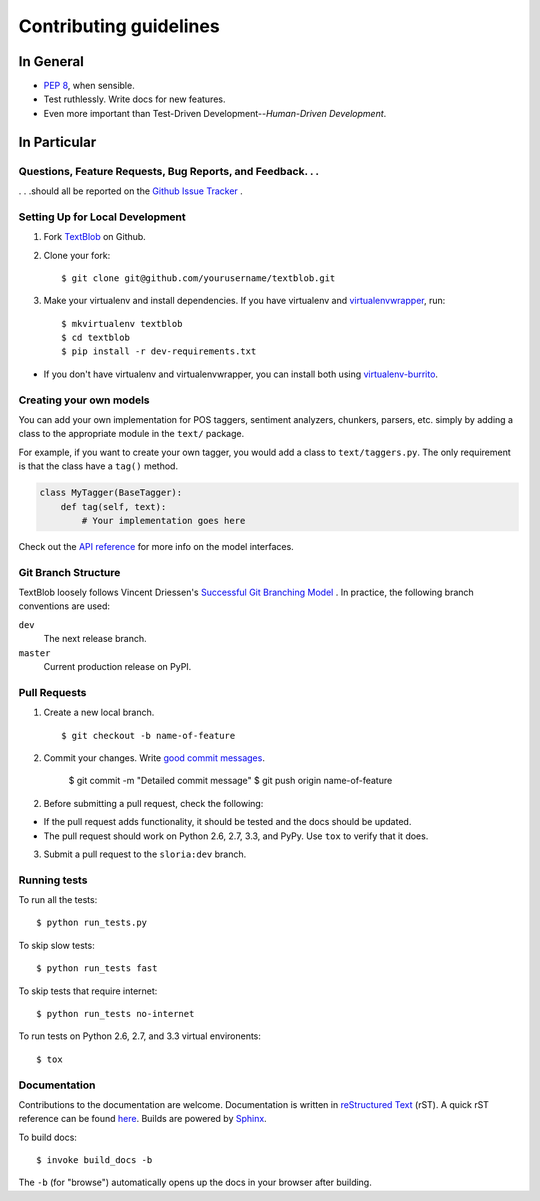 Contributing guidelines
=======================

In General
----------

- `PEP 8`_, when sensible.
- Test ruthlessly. Write docs for new features.
- Even more important than Test-Driven Development--*Human-Driven Development*.

.. _`PEP 8`: http://www.python.org/dev/peps/pep-0008/


In Particular
-------------

Questions, Feature Requests, Bug Reports, and Feedback. . .
+++++++++++++++++++++++++++++++++++++++++++++++++++++++++++

. . .should all be reported on the `Github Issue Tracker`_ .

.. _`Github Issue Tracker`: https://github.com/sloria/TextBlob/issues?state=open

Setting Up for Local Development
++++++++++++++++++++++++++++++++

1. Fork TextBlob_ on Github.
2. Clone your fork::

    $ git clone git@github.com/yourusername/textblob.git

3. Make your virtualenv and install dependencies. If you have virtualenv and virtualenvwrapper_, run::

    $ mkvirtualenv textblob
    $ cd textblob
    $ pip install -r dev-requirements.txt

- If you don't have virtualenv and virtualenvwrapper, you can install both using `virtualenv-burrito`_.

Creating your own models
++++++++++++++++++++++++

You can add your own implementation for POS taggers, sentiment analyzers, chunkers, parsers, etc. simply by adding a class to the appropriate module in the ``text/`` package.

For example, if you want to create your own tagger, you would add a class to ``text/taggers.py``. The only requirement is that the class have a ``tag()`` method.

.. code-block:: python

    class MyTagger(BaseTagger):
        def tag(self, text):
            # Your implementation goes here


Check out the `API reference`_ for more info on the model interfaces.

.. _`API reference`: https://textblob.readthedocs.org/en/latest/api_reference.html

Git Branch Structure
++++++++++++++++++++

TextBlob loosely follows Vincent Driessen's `Successful Git Branching Model <http://http://nvie.com/posts/a-successful-git-branching-model/>`_ . In practice, the following branch conventions are used:

``dev``
    The next release branch.

``master``
    Current production release on PyPI.

Pull Requests
++++++++++++++

1. Create a new local branch. ::

    $ git checkout -b name-of-feature

2. Commit your changes. Write `good commit messages <http://tbaggery.com/2008/04/19/a-note-about-git-commit-messages.html>`_.

    $ git commit -m "Detailed commit message"
    $ git push origin name-of-feature

2. Before submitting a pull request, check the following:

- If the pull request adds functionality, it should be tested and the docs should be updated.
- The pull request should work on Python 2.6, 2.7, 3.3, and PyPy. Use ``tox`` to verify that it does.

3. Submit a pull request to the ``sloria:dev`` branch.

Running tests
+++++++++++++

To run all the tests: ::

    $ python run_tests.py

To skip slow tests: ::

    $ python run_tests fast

To skip tests that require internet: ::

    $ python run_tests no-internet

To run tests on Python 2.6, 2.7, and 3.3 virtual environents: ::

    $ tox


Documentation
+++++++++++++

Contributions to the documentation are welcome. Documentation is written in `reStructured Text`_ (rST). A quick rST reference can be found `here <http://docutils.sourceforge.net/docs/user/rst/quickref.html>`_. Builds are powered by Sphinx_.

To build docs: ::

    $ invoke build_docs -b

The ``-b`` (for "browse") automatically opens up the docs in your browser after building.

.. _Sphinx: http://sphinx.pocoo.org/

.. _`reStructured Text`: http://docutils.sourceforge.net/rst.html

.. _`virtualenv-burrito`: https://github.com/brainsik/virtualenv-burrito

.. _virtualenvwrapper: http://virtualenvwrapper.readthedocs.org/en/latest/

.. _TextBlob: https://github.com/sloria/TextBlob